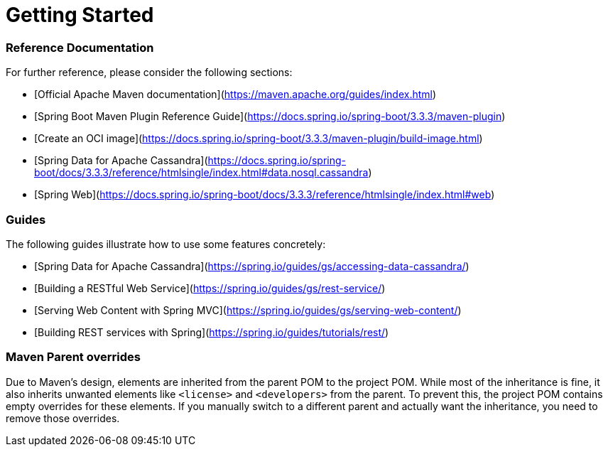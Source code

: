 # Getting Started

### Reference Documentation

For further reference, please consider the following sections:

* [Official Apache Maven documentation](https://maven.apache.org/guides/index.html)
* [Spring Boot Maven Plugin Reference Guide](https://docs.spring.io/spring-boot/3.3.3/maven-plugin)
* [Create an OCI image](https://docs.spring.io/spring-boot/3.3.3/maven-plugin/build-image.html)
* [Spring Data for Apache Cassandra](https://docs.spring.io/spring-boot/docs/3.3.3/reference/htmlsingle/index.html#data.nosql.cassandra)
* [Spring Web](https://docs.spring.io/spring-boot/docs/3.3.3/reference/htmlsingle/index.html#web)

### Guides

The following guides illustrate how to use some features concretely:

* [Spring Data for Apache Cassandra](https://spring.io/guides/gs/accessing-data-cassandra/)
* [Building a RESTful Web Service](https://spring.io/guides/gs/rest-service/)
* [Serving Web Content with Spring MVC](https://spring.io/guides/gs/serving-web-content/)
* [Building REST services with Spring](https://spring.io/guides/tutorials/rest/)

### Maven Parent overrides

Due to Maven's design, elements are inherited from the parent POM to the project POM.
While most of the inheritance is fine, it also inherits unwanted elements like `<license>` and `<developers>` from the
parent.
To prevent this, the project POM contains empty overrides for these elements.
If you manually switch to a different parent and actually want the inheritance, you need to remove those overrides.

